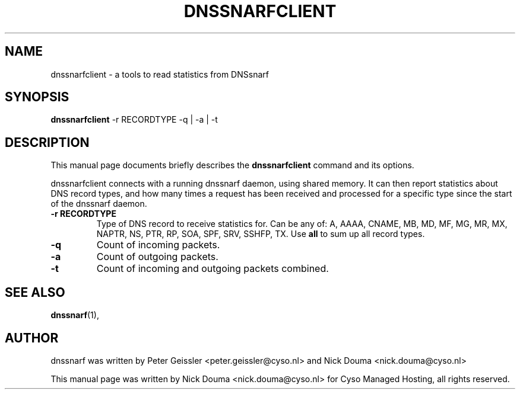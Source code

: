 .\"                                      Hey, EMACS: -*- nroff -*-
.\" First parameter, NAME, should be all caps
.\" Second parameter, SECTION, should be 1-8, maybe w/ subsection
.\" other parameters are allowed: see man(7), man(1)
.TH DNSSNARFCLIENT 1 "February 10, 2011"
.\" Please adjust this date whenever revising the manpage.
.\"
.\" Some roff macros, for reference:
.\" .nh        disable hyphenation
.\" .hy        enable hyphenation
.\" .ad l      left justify
.\" .ad b      justify to both left and right margins
.\" .nf        disable filling
.\" .fi        enable filling
.\" .br        insert line break
.\" .sp <n>    insert n+1 empty lines
.\" for manpage-specific macros, see man(7)
.SH NAME
dnssnarfclient \- a tools to read statistics from DNSsnarf
.SH SYNOPSIS
.B dnssnarfclient
-r RECORDTYPE -q | -a | -t
.SH DESCRIPTION
This manual page documents briefly describes the
.B dnssnarfclient
command and its options.
.PP
dnssnarfclient connects with a running dnssnarf daemon, using shared memory. It can then
report statistics about DNS record types, and how many times a request has been received
and processed for a specific type since the start of the dnssnarf daemon.
.TP
.B -r RECORDTYPE
Type of DNS record to receive statistics for. Can be any of: A, AAAA, CNAME, MB, MD, MF, MG, MR, MX, NAPTR, NS, PTR, RP, SOA, SPF, SRV, SSHFP, TX. Use
.B all
to sum up all record types.
.TP
.B -q
Count of incoming packets.
.TP
.B -a
Count of outgoing packets.
.TP
.B -t
Count of incoming and outgoing packets combined.
.SH SEE ALSO
.BR dnssnarf (1),
.br
.SH AUTHOR
dnssnarf was written by Peter Geissler <peter.geissler@cyso.nl> and Nick Douma <nick.douma@cyso.nl>
.PP
This manual page was written by Nick Douma <nick.douma@cyso.nl> for Cyso Managed Hosting, all rights reserved.
